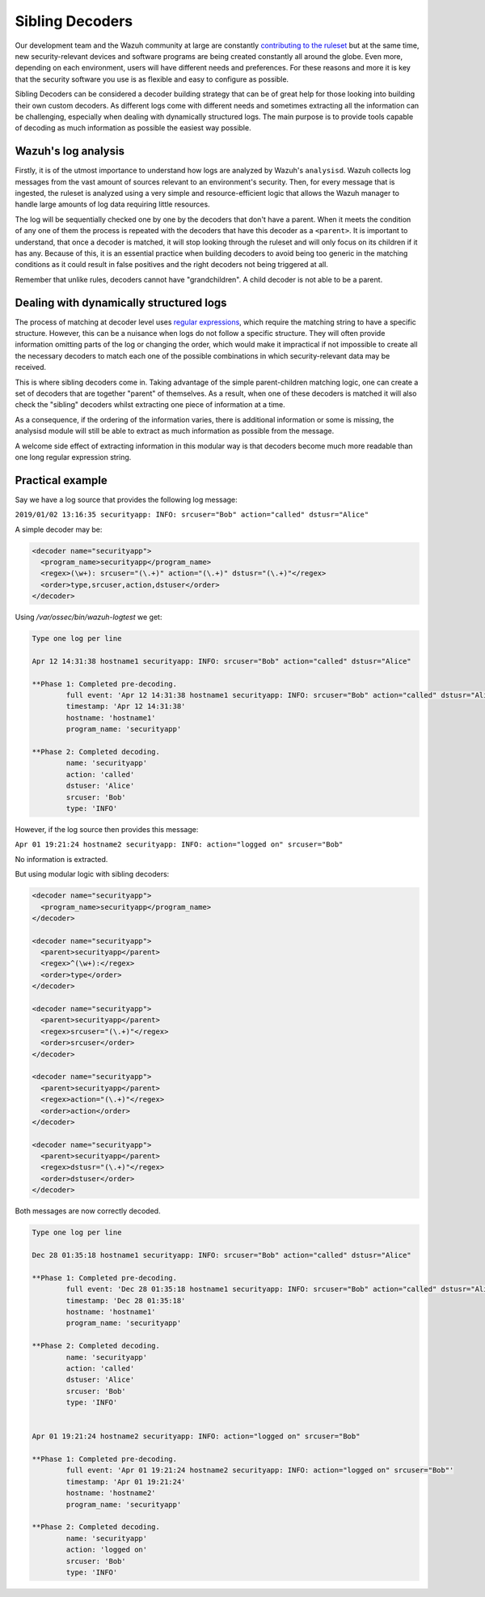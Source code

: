 .. Copyright (C) 2022 Wazuh, Inc.

.. _sibling_decoders:

Sibling Decoders
================

Our development team and the Wazuh community at large are constantly `contributing to the ruleset <../contribute.html>`_ but at the same time, new security-relevant devices and software programs are being created constantly all around the globe.
Even more, depending on each environment, users will have different needs and preferences. For these reasons and more it is key that the security software you use is as flexible and easy to configure as possible.

Sibling Decoders can be considered a decoder building strategy that can be of great help for those looking into building their own custom decoders. As different logs come with different needs and sometimes extracting all the information can be challenging, especially when dealing with dynamically structured logs.
The main purpose is to provide tools capable of decoding as much information as possible the easiest way possible.

Wazuh's log analysis
^^^^^^^^^^^^^^^^^^^^

Firstly, it is of the utmost importance to understand how logs are analyzed by Wazuh's ``analysisd``. Wazuh collects log messages from the vast amount of sources relevant to an environment's security. Then, for every message that is ingested, the ruleset is analyzed using a very simple and resource-efficient logic that allows the Wazuh manager to handle large amounts of log data requiring little resources.


The log will be sequentially checked one by one by the decoders that don't have a parent. When it meets the condition of any one of them the process is repeated with the decoders that have this decoder as a ``<parent>``. It is important to understand, that once a decoder is matched, it will stop looking through the ruleset and will only focus on its children if it has any.
Because of this, it is an essential practice when building decoders to avoid being too generic in the matching conditions as it could result in false positives and the right decoders not being triggered at all.

.. thumbnail:: ../../../images/manual/ruleset/ruleset-xml-syntax/decoders-tree.png
    :title: Log analysis
    :align: center
    :width: 100%

Remember that unlike rules, decoders cannot have "grandchildren". A child decoder is not able to be a parent.

Dealing with dynamically structured logs
^^^^^^^^^^^^^^^^^^^^^^^^^^^^^^^^^^^^^^^^

The process of matching at decoder level uses `regular expressions <regex.html#regex-os-regex-syntax>`_, which require the matching string to have a specific structure. However, this can be a nuisance when logs do not follow a specific structure. They will often provide information omitting parts of the log or changing the order, which would make it impractical if not impossible to create all the necessary decoders to match each one of the possible combinations in which security-relevant data may be received.

This is where sibling decoders come in. Taking advantage of the simple parent-children matching logic, one can create a set of decoders that are together "parent" of themselves. As a result, when one of these decoders is matched it will also check the "sibling" decoders whilst extracting one piece of information at a time.



.. thumbnail:: ../../../images/manual/ruleset/ruleset-xml-syntax/sibling-decoders-tree.png
    :title: Log analysis
    :align: center
    :width: 100%

As a consequence, if the ordering of the information varies, there is additional information or some is missing, the analysisd module will still be able to extract as much information as possible from the message.

A welcome side effect of extracting information in this modular way is that decoders become much more readable than one long regular expression string.


Practical example
^^^^^^^^^^^^^^^^^

Say we have a log source that provides the following log message:

``2019/01/02 13:16:35 securityapp: INFO: srcuser="Bob" action="called" dstusr="Alice"``

A simple decoder may be:

.. code-block:: xml

  <decoder name="securityapp">
    <program_name>securityapp</program_name>
    <regex>(\w+): srcuser="(\.+)" action="(\.+)" dstusr="(\.+)"</regex>
    <order>type,srcuser,action,dstuser</order>
  </decoder>

Using `/var/ossec/bin/wazuh-logtest` we get:

.. code-block:: none
  :class: output

  Type one log per line

  Apr 12 14:31:38 hostname1 securityapp: INFO: srcuser="Bob" action="called" dstusr="Alice"

  **Phase 1: Completed pre-decoding.
          full event: 'Apr 12 14:31:38 hostname1 securityapp: INFO: srcuser="Bob" action="called" dstusr="Alice"'
          timestamp: 'Apr 12 14:31:38'
          hostname: 'hostname1'
          program_name: 'securityapp'

  **Phase 2: Completed decoding.
          name: 'securityapp'
          action: 'called'
          dstuser: 'Alice'
          srcuser: 'Bob'
          type: 'INFO'

However, if the log source then provides this message:

``Apr 01 19:21:24 hostname2 securityapp: INFO: action="logged on" srcuser="Bob"``

No information is extracted.

But using modular logic with sibling decoders:

.. code-block:: xml

  <decoder name="securityapp">
    <program_name>securityapp</program_name>
  </decoder>

  <decoder name="securityapp">
    <parent>securityapp</parent>
    <regex>^(\w+):</regex>
    <order>type</order>
  </decoder>

  <decoder name="securityapp">
    <parent>securityapp</parent>
    <regex>srcuser="(\.+)"</regex>
    <order>srcuser</order>
  </decoder>

  <decoder name="securityapp">
    <parent>securityapp</parent>
    <regex>action="(\.+)"</regex>
    <order>action</order>
  </decoder>

  <decoder name="securityapp">
    <parent>securityapp</parent>
    <regex>dstusr="(\.+)"</regex>
    <order>dstuser</order>
  </decoder>

Both messages are now correctly decoded.

.. code-block:: none
  :class: output

  Type one log per line

  Dec 28 01:35:18 hostname1 securityapp: INFO: srcuser="Bob" action="called" dstusr="Alice"

  **Phase 1: Completed pre-decoding.
          full event: 'Dec 28 01:35:18 hostname1 securityapp: INFO: srcuser="Bob" action="called" dstusr="Alice"'
          timestamp: 'Dec 28 01:35:18'
          hostname: 'hostname1'
          program_name: 'securityapp'

  **Phase 2: Completed decoding.
          name: 'securityapp'
          action: 'called'
          dstuser: 'Alice'
          srcuser: 'Bob'
          type: 'INFO'


  Apr 01 19:21:24 hostname2 securityapp: INFO: action="logged on" srcuser="Bob"

  **Phase 1: Completed pre-decoding.
          full event: 'Apr 01 19:21:24 hostname2 securityapp: INFO: action="logged on" srcuser="Bob"'
          timestamp: 'Apr 01 19:21:24'
          hostname: 'hostname2'
          program_name: 'securityapp'

  **Phase 2: Completed decoding.
          name: 'securityapp'
          action: 'logged on'
          srcuser: 'Bob'
          type: 'INFO'
